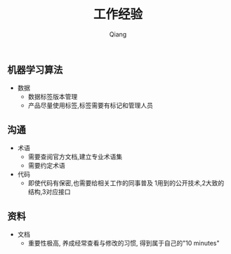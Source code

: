 #+title: 工作经验
#+author: Qiang

** 机器学习算法
- 数据
  - 数据标签版本管理
  - 产品尽量使用标签,标签需要有标记和管理人员

** 沟通
- 术语
  - 需要查阅官方文档,建立专业术语集
  - 需要约定术语
- 代码
  - 即使代码有保密,也需要给相关工作的同事普及 1用到的公开技术,2大致的结构,3对应接口

** 资料
- 文档
  - 重要性极高, 养成经常查看与修改的习惯, 得到属于自己的"10 minutes"
